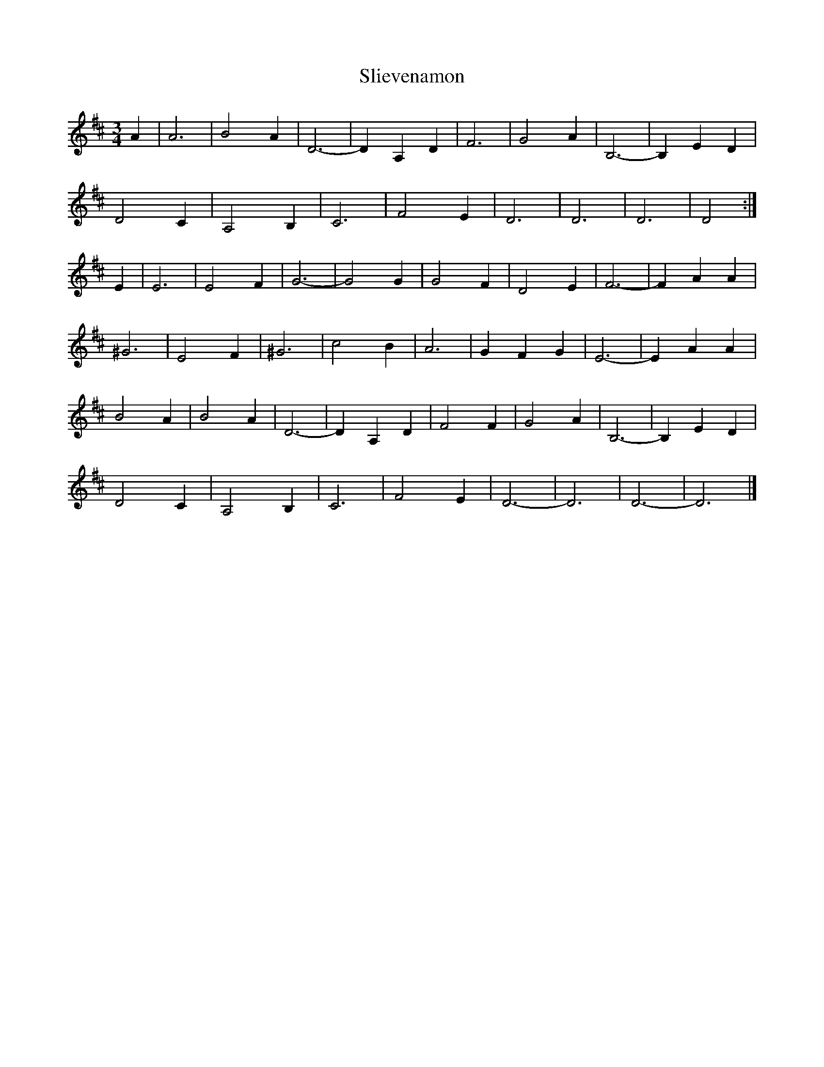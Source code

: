 X: 113
T: Slievenamon
M:3/4
R:
L:1/8
Z:added by Alf 
K:D
A2| A6| B4 A2| D6-|D2 A,2 D2| F6| G4 A2| B,6-|B,2 E2 D2|
D4 C2| A,4 B,2| C6| F4 E2| D6| D6| D6| D4 :|
E2|E6| E4 F2| G6-|G4 G2| G4 F2| D4 E2| F6-|F2 A2 A2|
^G6| E4 F2| ^G6| c4 B2| A6| G2 F2 G2| E6-|E2 A2 A2|
B4 A2| B4 A2| D6-|D2 A,2 D2| F4 F2| G4 A2| B,6-|B,2 E2 D2|
D4 C2| A,4 B,2| C6| F4 E2| D6-|D6| D6-|D6|]
